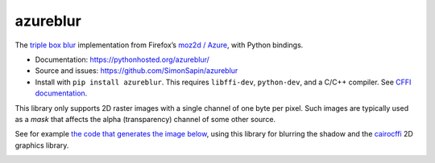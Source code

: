azureblur
#########

The `triple box blur <http://dbaron.org/log/20110225-blur-radius>`_
implementation from Firefox’s
`moz2d / Azure <https://wiki.mozilla.org/Platform/GFX/Moz2D>`_,
with Python bindings.

* Documentation: https://pythonhosted.org/azureblur/
* Source and issues: https://github.com/SimonSapin/azureblur
* Install with ``pip install azureblur``.
  This requires ``libffi-dev``, ``python-dev``, and a C/C++ compiler.
  See `CFFI documentation <http://cffi.readthedocs.org/en/release-0.8/>`_.

This library only supports 2D raster images
with a single channel of one byte per pixel.
Such images are typically used as a *mask*
that affects the alpha (transparency) channel of some other source.

See for example `the code that generates the image below
<https://github.com/SimonSapin/azureblur/blob/master/azureblur/__main__.py>`_,
using this library for blurring the shadow
and the `cairocffi <https://pythonhosted.org/cairocffi/>`_ 2D graphics library.

.. image:: sample.png
